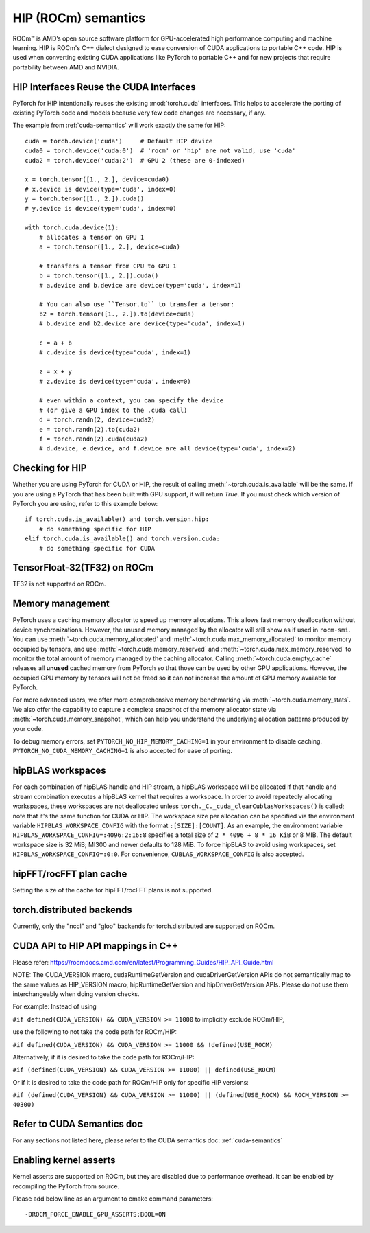 .. _hip-semantics:

HIP (ROCm) semantics
====================

ROCm\ |trade| is AMD’s open source software platform for GPU-accelerated high
performance computing and machine learning. HIP is ROCm's C++ dialect designed
to ease conversion of CUDA applications to portable C++ code. HIP is used when
converting existing CUDA applications like PyTorch to portable C++ and for new
projects that require portability between AMD and NVIDIA.

.. _hip_as_cuda:

HIP Interfaces Reuse the CUDA Interfaces
----------------------------------------

PyTorch for HIP intentionally reuses the existing :mod:`torch.cuda` interfaces.
This helps to accelerate the porting of existing PyTorch code and models because
very few code changes are necessary, if any.

The example from :ref:`cuda-semantics` will work exactly the same for HIP::

    cuda = torch.device('cuda')     # Default HIP device
    cuda0 = torch.device('cuda:0')  # 'rocm' or 'hip' are not valid, use 'cuda'
    cuda2 = torch.device('cuda:2')  # GPU 2 (these are 0-indexed)

    x = torch.tensor([1., 2.], device=cuda0)
    # x.device is device(type='cuda', index=0)
    y = torch.tensor([1., 2.]).cuda()
    # y.device is device(type='cuda', index=0)

    with torch.cuda.device(1):
        # allocates a tensor on GPU 1
        a = torch.tensor([1., 2.], device=cuda)

        # transfers a tensor from CPU to GPU 1
        b = torch.tensor([1., 2.]).cuda()
        # a.device and b.device are device(type='cuda', index=1)

        # You can also use ``Tensor.to`` to transfer a tensor:
        b2 = torch.tensor([1., 2.]).to(device=cuda)
        # b.device and b2.device are device(type='cuda', index=1)

        c = a + b
        # c.device is device(type='cuda', index=1)

        z = x + y
        # z.device is device(type='cuda', index=0)

        # even within a context, you can specify the device
        # (or give a GPU index to the .cuda call)
        d = torch.randn(2, device=cuda2)
        e = torch.randn(2).to(cuda2)
        f = torch.randn(2).cuda(cuda2)
        # d.device, e.device, and f.device are all device(type='cuda', index=2)

.. _checking_for_hip:

Checking for HIP
----------------

Whether you are using PyTorch for CUDA or HIP, the result of calling
:meth:`~torch.cuda.is_available` will be the same. If you are using a PyTorch
that has been built with GPU support, it will return `True`. If you must check
which version of PyTorch you are using, refer to this example below::

    if torch.cuda.is_available() and torch.version.hip:
        # do something specific for HIP
    elif torch.cuda.is_available() and torch.version.cuda:
        # do something specific for CUDA

.. |trade|  unicode:: U+02122 .. TRADEMARK SIGN
   :ltrim:

.. _tf32_on_rocm:

TensorFloat-32(TF32) on ROCm
----------------------------

TF32 is not supported on ROCm.

.. _rocm-memory-management:

Memory management
-----------------

PyTorch uses a caching memory allocator to speed up memory allocations. This
allows fast memory deallocation without device synchronizations. However, the
unused memory managed by the allocator will still show as if used in
``rocm-smi``. You can use :meth:`~torch.cuda.memory_allocated` and
:meth:`~torch.cuda.max_memory_allocated` to monitor memory occupied by
tensors, and use :meth:`~torch.cuda.memory_reserved` and
:meth:`~torch.cuda.max_memory_reserved` to monitor the total amount of memory
managed by the caching allocator. Calling :meth:`~torch.cuda.empty_cache`
releases all **unused** cached memory from PyTorch so that those can be used
by other GPU applications. However, the occupied GPU memory by tensors will not
be freed so it can not increase the amount of GPU memory available for PyTorch.

For more advanced users, we offer more comprehensive memory benchmarking via
:meth:`~torch.cuda.memory_stats`. We also offer the capability to capture a
complete snapshot of the memory allocator state via
:meth:`~torch.cuda.memory_snapshot`, which can help you understand the
underlying allocation patterns produced by your code.

To debug memory errors, set
``PYTORCH_NO_HIP_MEMORY_CACHING=1`` in your environment to disable caching.
``PYTORCH_NO_CUDA_MEMORY_CACHING=1`` is also accepted for ease of porting.

.. hipblas-workspaces:

hipBLAS workspaces
------------------

For each combination of hipBLAS handle and HIP stream, a hipBLAS workspace will be allocated if that
handle and stream combination executes a hipBLAS kernel that requires a workspace.  In order to
avoid repeatedly allocating workspaces, these workspaces are not deallocated unless
``torch._C._cuda_clearCublasWorkspaces()`` is called; note that it's the same function for CUDA or
HIP. The workspace size per allocation can be specified via the environment variable
``HIPBLAS_WORKSPACE_CONFIG`` with the format ``:[SIZE]:[COUNT]``.  As an example, the environment
variable ``HIPBLAS_WORKSPACE_CONFIG=:4096:2:16:8`` specifies a total size of ``2 * 4096 + 8 * 16
KiB`` or 8 MIB. The default workspace size is 32 MiB; MI300 and newer defaults to 128 MiB. To force
hipBLAS to avoid using workspaces, set ``HIPBLAS_WORKSPACE_CONFIG=:0:0``. For convenience,
``CUBLAS_WORKSPACE_CONFIG`` is also accepted.

.. _hipfft-plan-cache:

hipFFT/rocFFT plan cache
------------------------

Setting the size of the cache for hipFFT/rocFFT plans is not supported.

.. _torch-distributed-backends:

torch.distributed backends
--------------------------

Currently, only the "nccl" and "gloo" backends for torch.distributed are supported on ROCm.

.. _cuda-api-to_hip-api-mappings:

CUDA API to HIP API mappings in C++
-----------------------------------

Please refer: https://rocmdocs.amd.com/en/latest/Programming_Guides/HIP_API_Guide.html

NOTE: The CUDA_VERSION macro, cudaRuntimeGetVersion and cudaDriverGetVersion APIs do not
semantically map to the same values as HIP_VERSION macro, hipRuntimeGetVersion and
hipDriverGetVersion APIs. Please do not use them interchangeably when doing version checks.

For example: Instead of using

``#if defined(CUDA_VERSION) && CUDA_VERSION >= 11000`` to implicitly exclude ROCm/HIP,

use the following to not take the code path for ROCm/HIP:

``#if defined(CUDA_VERSION) && CUDA_VERSION >= 11000 && !defined(USE_ROCM)``

Alternatively, if it is desired to take the code path for ROCm/HIP:

``#if (defined(CUDA_VERSION) && CUDA_VERSION >= 11000) || defined(USE_ROCM)``

Or if it is desired to take the code path for ROCm/HIP only for specific HIP versions:

``#if (defined(CUDA_VERSION) && CUDA_VERSION >= 11000) || (defined(USE_ROCM) && ROCM_VERSION >= 40300)``


Refer to CUDA Semantics doc
---------------------------

For any sections not listed here, please refer to the CUDA semantics doc: :ref:`cuda-semantics`


Enabling kernel asserts
-----------------------

Kernel asserts are supported on ROCm, but they are disabled due to performance overhead. It can be enabled
by recompiling the PyTorch from source.

Please add below line as an argument to cmake command parameters::

    -DROCM_FORCE_ENABLE_GPU_ASSERTS:BOOL=ON
